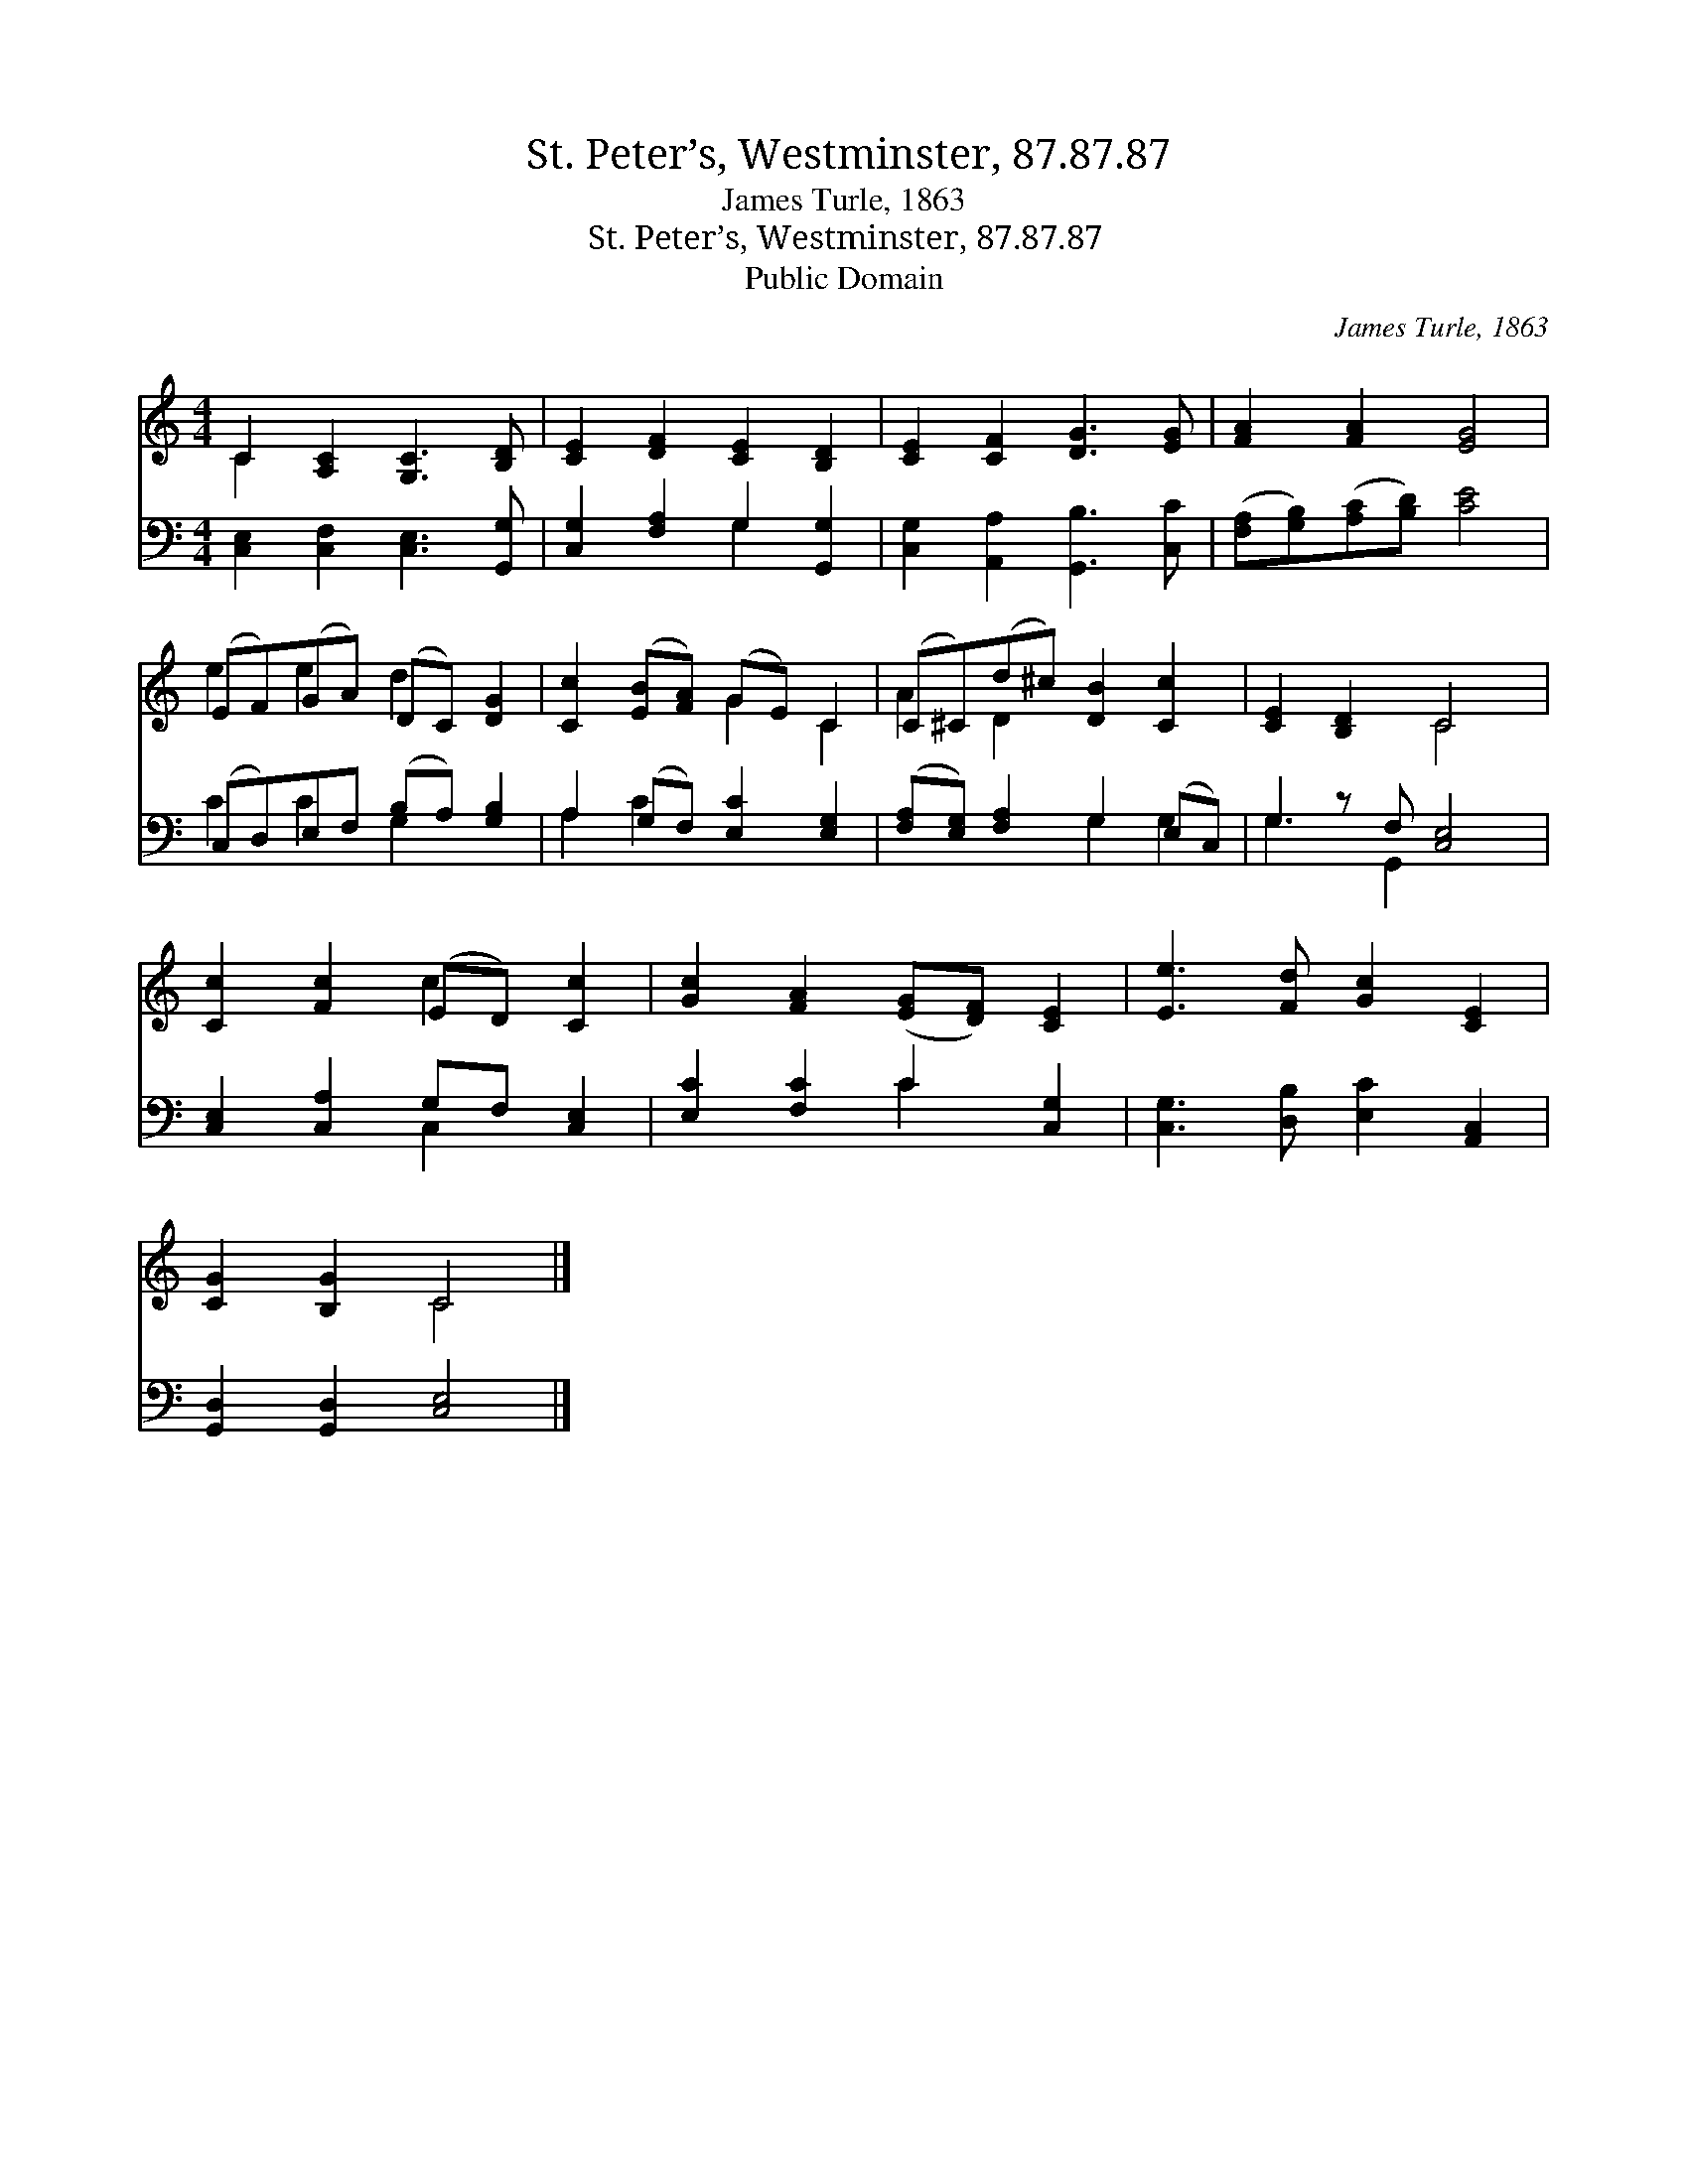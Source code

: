 X:1
T:St. Peter’s, Westminster, 87.87.87
T:James Turle, 1863
T:St. Peter’s, Westminster, 87.87.87
T:Public Domain
C:James Turle, 1863
Z:Public Domain
%%score ( 1 2 ) ( 3 4 )
L:1/8
M:4/4
K:C
V:1 treble 
V:2 treble 
V:3 bass 
V:4 bass 
V:1
 C2 [A,C]2 [G,C]3 [B,D] | [CE]2 [DF]2 [CE]2 [B,D]2 | [CE]2 [CF]2 [DG]3 [EG] | [FA]2 [FA]2 [EG]4 | %4
 (EF)(GA) (DC) [DG]2 | [Cc]2 ([EB][FA]) (GE) C2 | (C^C)(d^c) [DB]2 [Cc]2 | [CE]2 [B,D]2 C4 | %8
 [Cc]2 [Fc]2 (ED) [Cc]2 | [Gc]2 [FA]2 ([EG][DF]) [CE]2 | [Ee]3 [Fd] [Gc]2 [CE]2 | %11
 [CG]2 [B,G]2 C4 |] %12
V:2
 C2 x6 | x8 | x8 | x8 | e2 e2 d2 x2 | x4 G2 C2 | A2 D2 x4 | x4 C4 | x4 c2 x2 | x8 | x8 | x4 C4 |] %12
V:3
 [C,E,]2 [C,F,]2 [C,E,]3 [G,,G,] | [C,G,]2 [F,A,]2 G,2 [G,,G,]2 | [C,G,]2 [A,,A,]2 [G,,B,]3 [C,C] | %3
 ([F,A,][G,B,])([A,C][B,D]) [CE]4 | (C,D,)E,F, (B,A,) [G,B,]2 | A,2 (G,F,) [E,C]2 [E,G,]2 | %6
 ([F,A,][E,G,]) [F,A,]2 G,2 (E,C,) | G,2 z F, [C,E,]4 | [C,E,]2 [C,A,]2 G,F, [C,E,]2 | %9
 [E,C]2 [F,C]2 C2 [C,G,]2 | [C,G,]3 [D,B,] [E,C]2 [A,,C,]2 | [G,,D,]2 [G,,D,]2 [C,E,]4 |] %12
V:4
 x8 | x4 G,2 x2 | x8 | x8 | C2 C2 G,2 x2 | A,2 C2 x4 | x4 G,2 G,2 | G,3 G,,2 x3 | x4 C,2 x2 | %9
 x4 C2 x2 | x8 | x8 |] %12

